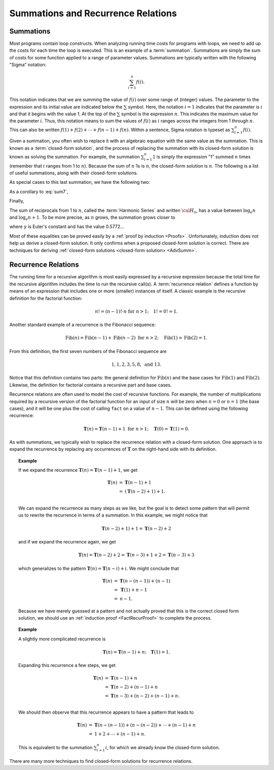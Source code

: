 .. This file is part of the OpenDSA eTextbook project. See
.. http://algoviz.org/OpenDSA for more details.
.. Copyright (c) 2012-2016 by the OpenDSA Project Contributors, and
.. distributed under an MIT open source license.

.. avmetadata:: 
   :author: Cliff Shaffer
   :satisfies: summation; recurrence
   :topic: Math Background

Summations and Recurrence Relations
===================================

Summations
----------

Most programs contain loop constructs.
When analyzing running time costs for programs with loops, we
need to add up the costs for each time the loop is executed.
This is an example of a :term:`summation`.
Summations are simply the sum of costs for some function applied to a
range of parameter values.
Summations are typically written with the following "Sigma"
notation:

.. math::

   \sum_{i=1}^{n} f(i).

This notation indicates that we are summing the value of
:math:`f(i)` over some range of (integer) values.
The parameter to the expression and its initial value are indicated
below the :math:`\sum` symbol.
Here, the notation :math:`i=1` indicates that the parameter is
:math:`i` and that it begins with the value 1.
At the top of the :math:`\sum` symbol is the expression :math:`n`.
This indicates the maximum value for the parameter :math:`i`.
Thus, this notation means to sum the values of :math:`f(i)` as
:math:`i` ranges across the integers from 1 through :math:`n`.
This can also be written
:math:`f(1) + f(2) + \cdots + f(n-1) + f(n)`.
Within a sentence, Sigma notation is typeset as
:math:`\sum_{i=1}^{n} f(i)`.

Given a summation, you often wish to replace it with an algebraic
equation with the same value as the summation.
This is known as a :term:`closed-form solution`,
and the process of replacing the summation with its closed-form
solution is known as solving the summation.
For example, the summation
:math:`\sum_{i=1}^{n} 1`
is simply the expression "1" summed :math:`n` times
(remember that :math:`i` ranges from 1 to :math:`n`).
Because the sum of :math:`n` 1s is :math:`n`,
the closed-form solution is :math:`n`.
The following is a list of useful summations,
along with their closed-form solutions.

.. math::
   :label: sum1

   \sum_{i = 1}^{n} i &=& \frac{n (n+1)}{2}.

.. math::
   :label: sum2

   \sum_{i = 1}^{n} i^2 &=& \frac{2 n^3 + 3 n^2 + n}{6} =
   \frac{n(2n + 1)(n + 1)}{6}.

.. math::
   :label: sum3

   \sum_{i = 1}^{\log n} n &=& n \log n.

.. math::
   :label: sum4

   \sum_{i = 0}^\infty a^i &=& \frac{1}{1-a}\ \mbox{for}
   \ 0 < a < 1.

.. math::
   :label: sum5

   \sum_{i=0}^{n} a^i &=& \frac{a^{n+1} - 1}{a - 1}\ \mbox{for}
   \ a \neq 1.

As special cases to this last summation, we have the following two:

.. math::
   :label: sum6

   \sum_{i = 1}^{n} \frac{1}{2^i} &=& 1 - \frac{1}{2^n},

.. math::
   :label: sum7

   \sum_{i = 0}^{n} 2^i &=& 2^{n+1} - 1.

As a corollary to :eq:`sum7`,

.. math::
   :label: sum8

   \sum_{i = 0}^{\log n} 2^i &=& 2^{\log n + 1} - 1 = 2n - 1.

Finally,

.. math::
   :label: IHalvesSum

   \sum_{i=1}^{n} \frac{i}{2^i} &=& 2 - \frac{n+2}{2^n}.

The sum of reciprocals from 1 to :math:`n`, called the
:term:`Harmonic Series` and written :math:`{\cal H}_n`, has a value
between :math:`\log_e n` and :math:`\log_e n + 1`.
To be more precise, as :math:`n` grows,
the summation grows closer to

.. math::
   :label: sum10

   {\cal H}_n \approx \log_e n + \gamma + \frac{1}{2n},

where :math:`\gamma` is Euler's constant and has the value 0.5772...


.. todo::
   :type: SlideShow

   Provide a slideshow for some of the previous summations to present
   how we reached the closed form of the summation visually. For
   example, finding the closed form of :math:`\sum_{i=1}^{n} i` can be
   easily presented visually using a set of rectangles stacked
   vetrically for each value of $i$, and then the closed form would be
   the total surface area of the final shape.


Most of these equalities can be proved easily by a
:ref:`proof by induction <Proofs>`.
Unfortunately, induction does not help us derive a closed-form
solution.
It only confirms when a proposed closed-form solution is correct.
There are techniques for deriving
:ref:`closed-form solutions <closed-form solution> <AdvSumm>`.


Recurrence Relations
--------------------

The running time for a recursive algorithm is most easily expressed by
a recursive expression because the total time for the recursive
algorithm includes the time to run the recursive
call(s).
A :term:`recurrence relation` defines a function by means of an
expression that includes one or more (smaller) instances of itself.
A classic example is the recursive definition for the
factorial function:

.. math::

   n! = (n-1)! \cdot n\ \mbox{for}\ n>1; \quad 1! = 0! = 1.

Another standard example of a recurrence is the Fibonacci
sequence:

   .. math::

      \mbox{Fib}(n) = \mbox{Fib}(n-1) + \mbox{Fib}(n-2)\ \mbox{for}\ n>2;
      \quad\mbox{Fib}(1) = \mbox{Fib}(2) = 1.

From this definition, the first seven numbers of the
Fibonacci sequence are

.. math::

   1, 1, 2, 3, 5, 8,\ \mbox{and}\ 13.

Notice that this definition contains two parts: the general
definition for :math:`\mbox{Fib}(n)` and the base cases for
:math:`\mbox{Fib}(1)` and :math:`\mbox{Fib}(2)`. 
Likewise, the definition for factorial contains a recursive part and
base cases.

Recurrence relations are often used to model the cost of recursive
functions.
For example, the number of multiplications required by a recursive
version of the factorial function for an input of size
:math:`n` will be zero when :math:`n = 0` or :math:`n = 1` (the base
cases), and it will be one plus the cost of calling ``fact`` on a
value of :math:`n-1`. 
This can be defined using the following recurrence:

.. math::

   \mathbf{T}(n) = \mathbf{T}(n-1) + 1\ \mbox{for}\ n>1;
   \quad \mathbf{T}(0) = \mathbf{T}(1) = 0.

As with summations, we typically wish to replace the recurrence
relation with a closed-form solution.
One approach is to expand the recurrence by replacing any
occurrences of :math:`\mathbf{T}` on the right-hand side with its
definition.

.. _FactRecurSol:

.. topic:: Example

   If we expand the recurrence
   :math:`\mathbf{T}(n) = \mathbf{T}(n-1) + 1`, we get 

   .. math::

      \begin{eqnarray*}
      \mathbf{T}(n) &=& \mathbf{T}(n-1) + 1\\
      &=& (\mathbf{T}(n-2) + 1) + 1.\\
      \end{eqnarray*}

   We can expand the recurrence as many steps as we like, but the goal is 
   to detect some pattern that will permit us to rewrite the recurrence
   in terms of a summation.
   In this example, we might notice that

   .. math::

      \mathbf{T}(n-2) + 1) + 1 = \mathbf{T}(n-2) + 2

   and if we expand the recurrence again, we get

   .. math::

      \mathbf{T}(n) = \mathbf{T}(n-2) + 2 = \mathbf{T}(n-3) + 1 + 2 =
      \mathbf{T}(n-3) + 3

   which generalizes to the pattern
   :math:`\mathbf{T}(n) = \mathbf{T}(n-i) + i`.
   We might conclude that

   .. math::

      \begin{eqnarray*}
      \mathbf{T}(n) &=& \mathbf{T}(n - (n-1)) + (n - 1)\\
      &=& \mathbf{T}(1) + n-1\\
      &=& n-1.
     \end{eqnarray*}

   Because we have merely guessed at a pattern and not actually proved
   that this is the correct closed form solution, we should use an
   :ref:`induction proof <FactRecurProof>` to complete the process.

.. topic:: Example

   A slightly more complicated recurrence is

   .. math::

      \mathbf{T}(n) = \mathbf{T}(n-1) + n; \quad \mathbf{T}(1) = 1.

   Expanding this recurrence a few steps, we get

   .. math::

      \begin{eqnarray*}
      \mathbf{T}(n) &=& \mathbf{T}(n-1) + n\\
      &=& \mathbf{T}(n-2) + (n-1) + n\\
      &=& \mathbf{T}(n-3) + (n-2) + (n-1) + n.\\
      \end{eqnarray*}

   We should then observe that this recurrence appears to have a
   pattern that leads to

   .. math::

      \begin{eqnarray*}
      \mathbf{T}(n) &=& \mathbf{T}(n-(n-1)) + (n-(n-2)) + \cdots + (n-1) + n\\
      &=& 1 + 2 + \cdots + (n-1) + n.
      \end{eqnarray*}

   This is equivalent to the summation :math:`\sum_{i=1}^n i`,
   for which we already know the closed-form solution.

There are many more techniques to find closed-form solutions for
recurrence relations.

.. todo::
   :type: SlideShow

   Provide a slideshow to present how we can guess the closed form of
   some recurrence relations using the unrolling method (using a
   tree). We can start with only two recurrences $T(n) = T(n-1) + 1$
   and $T(n) = T(n-1) + n$.
